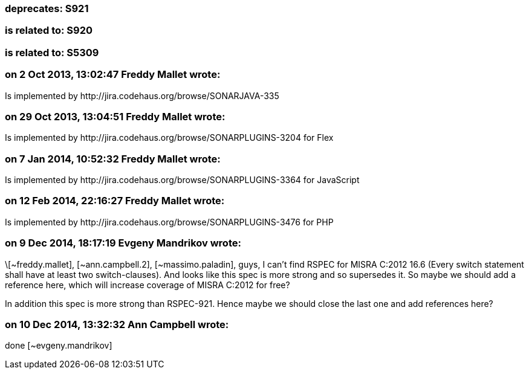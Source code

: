 === deprecates: S921

=== is related to: S920

=== is related to: S5309

=== on 2 Oct 2013, 13:02:47 Freddy Mallet wrote:
Is implemented by \http://jira.codehaus.org/browse/SONARJAVA-335

=== on 29 Oct 2013, 13:04:51 Freddy Mallet wrote:
Is implemented by \http://jira.codehaus.org/browse/SONARPLUGINS-3204 for Flex

=== on 7 Jan 2014, 10:52:32 Freddy Mallet wrote:
Is implemented by \http://jira.codehaus.org/browse/SONARPLUGINS-3364 for JavaScript

=== on 12 Feb 2014, 22:16:27 Freddy Mallet wrote:
Is implemented by \http://jira.codehaus.org/browse/SONARPLUGINS-3476 for PHP

=== on 9 Dec 2014, 18:17:19 Evgeny Mandrikov wrote:
\[~freddy.mallet], [~ann.campbell.2], [~massimo.paladin], guys, I can't find RSPEC for MISRA C:2012 16.6 (Every switch statement shall have at least two switch-clauses). And looks like this spec is more strong and so supersedes it. So maybe we should add a reference here, which will increase coverage of MISRA C:2012 for free?


In addition this spec is more strong than RSPEC-921. Hence maybe we should close the last one and add references here?

=== on 10 Dec 2014, 13:32:32 Ann Campbell wrote:
done [~evgeny.mandrikov]

